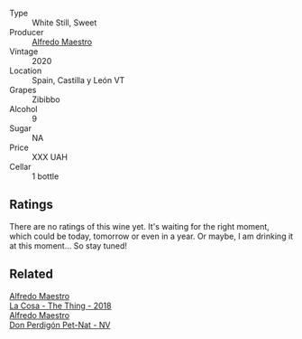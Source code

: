 #+attr_html: :class wine-main-image
[[file:/images/96/039a14-48c5-427c-ba3e-1e0cb88c9a26/2022-12-10-12-14-06-IMG-3709.webp]]

- Type :: White Still, Sweet
- Producer :: [[barberry:/producers/5a74c7dc-56c1-4a45-b1d6-849c9f02ecfb][Alfredo Maestro]]
- Vintage :: 2020
- Location :: Spain, Castilla y León VT
- Grapes :: Zibibbo
- Alcohol :: 9
- Sugar :: NA
- Price :: XXX UAH
- Cellar :: 1 bottle

** Ratings

There are no ratings of this wine yet. It's waiting for the right moment, which could be today, tomorrow or even in a year. Or maybe, I am drinking it at this moment... So stay tuned!

** Related

#+begin_export html
<div class="flex-container">
  <a class="flex-item flex-item-left" href="/wines/8bd1191a-cadb-46f2-9064-af4285b9f622.html">
    <img class="flex-bottle" src="/images/8b/d1191a-cadb-46f2-9064-af4285b9f622/2021-08-28-10-48-40-6885FBF5-9EAB-498E-853E-49CA0DD2D381-1-105-c.webp"></img>
    <section class="h">Alfredo Maestro</section>
    <section class="h text-bolder">La Cosa - The Thing - 2018</section>
  </a>

  <a class="flex-item flex-item-right" href="/wines/918312a7-56b9-4e31-95a0-e5529d7998a2.html">
    <img class="flex-bottle" src="/images/91/8312a7-56b9-4e31-95a0-e5529d7998a2/2022-07-29-17-04-24-706230EC-D239-4923-B8D9-99D42DD582B4-1-105-c.webp"></img>
    <section class="h">Alfredo Maestro</section>
    <section class="h text-bolder">Don Perdigón Pet-Nat - NV</section>
  </a>

</div>
#+end_export
